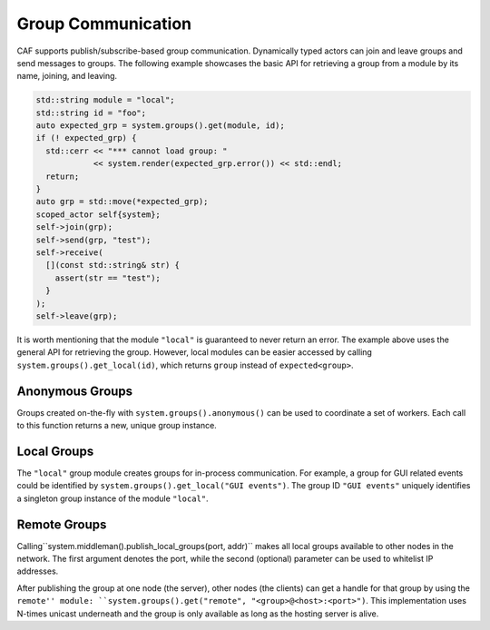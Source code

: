 .. _groups:

Group Communication
===================



CAF supports publish/subscribe-based group communication. Dynamically typed
actors can join and leave groups and send messages to groups. The following
example showcases the basic API for retrieving a group from a module by its
name, joining, and leaving.


.. code-block:: C++

   std::string module = "local";
   std::string id = "foo";
   auto expected_grp = system.groups().get(module, id);
   if (! expected_grp) {
     std::cerr << "*** cannot load group: "
               << system.render(expected_grp.error()) << std::endl;
     return;
   }
   auto grp = std::move(*expected_grp);
   scoped_actor self{system};
   self->join(grp);
   self->send(grp, "test");
   self->receive(
     [](const std::string& str) {
       assert(str == "test");
     }
   );
   self->leave(grp);



It is worth mentioning that the module ``"local"`` is guaranteed to
never return an error. The example above uses the general API for retrieving
the group. However, local modules can be easier accessed by calling
``system.groups().get_local(id)``, which returns ``group``
instead of ``expected<group>``.

.. _anonymous-group:

Anonymous Groups
----------------



Groups created on-the-fly with ``system.groups().anonymous()`` can be
used to coordinate a set of workers. Each call to this function returns a new,
unique group instance.

.. _local-group:

Local Groups
------------



The ``"local"`` group module creates groups for in-process
communication. For example, a group for GUI related events could be identified
by ``system.groups().get_local("GUI events")``. The group ID
``"GUI events"`` uniquely identifies a singleton group instance of the
module ``"local"``.

.. _remote-group:

Remote Groups
-------------



Calling``system.middleman().publish_local_groups(port, addr)`` makes
all local groups available to other nodes in the network. The first argument
denotes the port, while the second (optional) parameter can be used to
whitelist IP addresses.

After publishing the group at one node (the server), other nodes (the clients)
can get a handle for that group by using the ``remote'' module:
``system.groups().get("remote", "<group>@<host>:<port>")``. This
implementation uses N-times unicast underneath and the group is only available
as long as the hosting server is alive.
